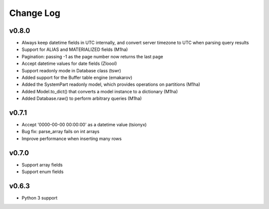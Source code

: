 Change Log
==========

v0.8.0
------
- Always keep datetime fields in UTC internally, and convert server timezone to UTC when parsing query results
- Support for ALIAS and MATERIALIZED fields (M1ha)
- Pagination: passing -1 as the page number now returns the last page
- Accept datetime values for date fields (Zloool)
- Support readonly mode in Database class (tswr)
- Added support for the Buffer table engine (emakarov)
- Added the SystemPart readonly model, which provides operations on partitions (M1ha)
- Added Model.to_dict() that converts a model instance to a dictionary (M1ha)
- Added Database.raw() to perform arbitrary queries (M1ha)

v0.7.1
------
- Accept '0000-00-00 00:00:00' as a datetime value (tsionyx)
- Bug fix: parse_array fails on int arrays
- Improve performance when inserting many rows

v0.7.0
------
- Support array fields
- Support enum fields

v0.6.3
------
- Python 3 support


